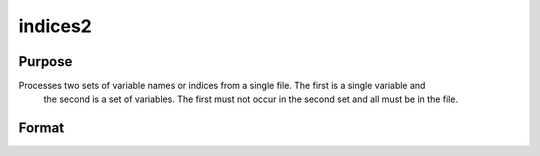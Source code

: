 
indices2
==============================================

Purpose
----------------

Processes two sets of variable names or indices from a single file. The first is a single variable and
 the second is a set of variables. The first must not occur in the second set and all must be in the file.

Format
----------------
.. function:: indices2(dataset,  var1,  var2)

    :param dataset: the name of the data set.
    :type dataset: string

    :param var1: variable name or index.
        This can be either the name of the variable, or the column index of the variable.If null or 0, the last variable in the data set will be used.
    :type var1: string or scalar

    :param var2: a character vector of names or a numeric vector of column indices.
        If scalar 0, all variables in the data set except the
        one associated with  var1 will be selected.
    :type var2: Nx1 vector

    :returns: name1 (*TODO*), scalar character matrix containing the name of the variable associated with
        var1.

    :returns: indx1 (*scalar*), the column index of  var1.

    :returns: name2 (*Nx1 character vector*), the names associated with  var2.

    :returns: indx2 (*Nx1 numeric vector*), the column indices of  var2.


